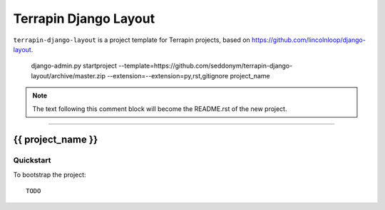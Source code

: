 .. {% comment %}

===============
Terrapin Django Layout
===============

``terrapin-django-layout`` is a project template for Terrapin projects, based on https://github.com/lincolnloop/django-layout.

    django-admin.py startproject --template=https://github.com/seddonym/terrapin-django-layout/archive/master.zip --extension=--extension=py,rst,gitignore project_name
     
.. note:: The text following this comment block will become the README.rst of the new project.

-----

.. {% endcomment %}

{{ project_name }}
======================

Quickstart
----------

To bootstrap the project::

    TODO
